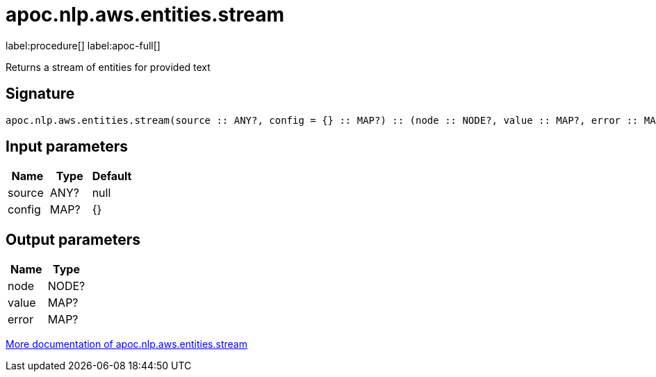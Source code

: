 ////
This file is generated by DocsTest, so don't change it!
////

= apoc.nlp.aws.entities.stream
:description: This section contains reference documentation for the apoc.nlp.aws.entities.stream procedure.

label:procedure[] label:apoc-full[]

[.emphasis]
Returns a stream of entities for provided text

== Signature

[source]
----
apoc.nlp.aws.entities.stream(source :: ANY?, config = {} :: MAP?) :: (node :: NODE?, value :: MAP?, error :: MAP?)
----

== Input parameters
[.procedures, opts=header]
|===
| Name | Type | Default 
|source|ANY?|null
|config|MAP?|{}
|===

== Output parameters
[.procedures, opts=header]
|===
| Name | Type 
|node|NODE?
|value|MAP?
|error|MAP?
|===

xref::nlp/aws.adoc[More documentation of apoc.nlp.aws.entities.stream,role=more information]

